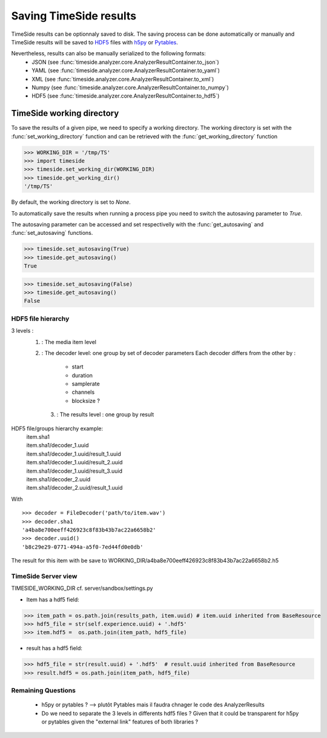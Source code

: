 =========================
 Saving TimeSide results
=========================

TimeSide results can be optionnaly saved to disk.
The saving process can be done automatically or manually and TimeSide results will be saved to HDF5_ files with h5py_ or Pytables_.

Nevertheless, results can also be manually serialized to the following formats:
 - JSON   (see :func:`timeside.analyzer.core.AnalyzerResultContainer.to_json`)
 - YAML    (see :func:`timeside.analyzer.core.AnalyzerResultContainer.to_yaml`)
 - XML    (see :func:`timeside.analyzer.core.AnalyzerResultContainer.to_xml`)
 - Numpy   (see :func:`timeside.analyzer.core.AnalyzerResultContainer.to_numpy`)
 - HDF5               (see :func:`timeside.analyzer.core.AnalyzerResultContainer.to_hdf5`)

.. _h5py: http://www.h5py.org/
.. _Pytables: http://www.pytables.org
.. _HDF5: http://www.hdfgroup.org/HDF5/

TimeSide working directory
==========================

To save the results of a given pipe, we need to specify a working directory.
The working directory is set with the :func:`set_working_directory` function and can be retrieved with the :func:`get_working_directory` function

>>> WORKING_DIR = '/tmp/TS'
>>> import timeside
>>> timeside.set_working_dir(WORKING_DIR)
>>> timeside.get_working_dir()
'/tmp/TS'

By default, the working directory is set to `None`.

To automatically save the results when running a process pipe you need to switch the autosaving parameter to `True`.

The autosaving parameter can be accessed and set respectivelly with the :func:`get_autosaving` and :func:`set_autosaving` functions.

>>> timeside.set_autosaving(True)
>>> timeside.get_autosaving()
True

>>> timeside.set_autosaving(False)
>>> timeside.get_autosaving()
False





HDF5 file hierarchy
-------------------
3 levels : 
 1. : The media item level
 2. : The decoder level: one group by set of decoder parameters
    Each decoder differs from the other by :
      - start
      - duration
      - samplerate
      - channels
      - blocksize ?
  3. : The results level : one group by result

.. digraph:: file_hierarchy

   file [label="file.h5\nSource=file.wav" shape=folder]
   file -> {dec1 dec2 dec3};
   dec1 [label="decoder 1\nSamplerate=44100" shape=folder];
   dec2 [label="decoder 2\nSamplerate=16000" shape=folder];
   dec3 [label="decoder 3\nDuration=30s" shape=folder];
   A [label="a.h5\nResult A" shape=folder];
   B [label="b.h5\nResult B" shape=folder];
   C [label="c.h5\nResult C" shape=folder];
   D [label="d.h5\nResult D" shape=folder];
   E [label="e.h5\nResult E" shape=folder];
   dec1 -> A [label="ext. link" color=blue fontsize=10];
   dec1 -> B [label="ext. link" color=blue fontsize=10];
   dec1 -> C [label="ext. link" color=blue fontsize=10];
   dec2 -> D [label="ext. link" color=blue fontsize=10];
   dec3 -> E [label="ext. link" color=blue fontsize=10];


HDF5 file/groups hierarchy example:
 | item.sha1
 | item.sha1/decoder_1.uuid
 | item.sha1/decoder_1.uuid/result_1.uuid
 | item.sha1/decoder_1.uuid/result_2.uuid
 | item.sha1/decoder_1.uuid/result_3.uuid
 | item.sha1/decoder_2.uuid
 | item.sha1/decoder_2.uuid/result_1.uuid


With
::
  >>> decoder = FileDecoder('path/to/item.wav')
  >>> decoder.sha1
  'a4ba8e700eeff426923c8f83b43b7ac22a6658b2'
  >>> decoder.uuid()
  'b8c29e29-0771-494a-a5f0-7ed44fd0e0db'

The result for this item with be save to WORKING_DIR/a4ba8e700eeff426923c8f83b43b7ac22a6658b2.h5

TimeSide Server view
--------------------
TIMESIDE_WORKING_DIR 
cf. server/sandbox/settings.py

- Item has a hdf5 field:

>>> item_path = os.path.join(results_path, item.uuid) # item.uuid inherited from BaseResource
>>> hdf5_file = str(self.experience.uuid) + '.hdf5'
>>> item.hdf5 =  os.path.join(item_path, hdf5_file)

- result has a hdf5 field:

>>> hdf5_file = str(result.uuid) + '.hdf5'  # result.uuid inherited from BaseResource
>>> result.hdf5 = os.path.join(item_path, hdf5_file)
 
 
Remaining Questions
-------------------
 - h5py or pytables ? --> plutôt Pytables mais il faudra chnager le code des AnalyzerResults
 - Do we need to separate the 3 levels in differents hdf5 files ? Given that it could be transparent for h5py or pytables given the "external link" features of both libraries ?

 

